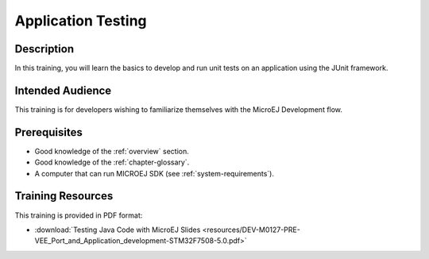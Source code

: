 .. _training_application_testing:

===================
Application Testing
===================

Description
===========

In this training, you will learn the basics to
develop and run unit tests on an application using the JUnit framework.

Intended Audience
=================

This training is for developers wishing to familiarize themselves with the MicroEJ Development flow.

Prerequisites
=============

- Good knowledge of the :ref:`overview` section.
- Good knowledge of the :ref:`chapter-glossary`.
- A computer that can run MICROEJ SDK (see :ref:`system-requirements`).

Training Resources
==================

This training is provided in PDF format:

- :download:`Testing Java Code with MicroEJ Slides <resources/DEV-M0127-PRE-VEE_Port_and_Application_development-STM32F7508-5.0.pdf>`

..
   | Copyright 2024, MicroEJ Corp. Content in this space is free 
   for read and redistribute. Except if otherwise stated, modification 
   is subject to MicroEJ Corp prior approval.
   | MicroEJ is a trademark of MicroEJ Corp. All other trademarks and 
   copyrights are the property of their respective owners.